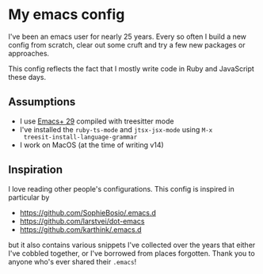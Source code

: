 * My emacs config

I've been an emacs user for nearly 25 years. Every so often I build a
new config from scratch, clear out some cruft and try a few new
packages or approaches.

This config reflects the fact that I mostly write code in Ruby and
JavaScript these days.

** Assumptions

- I use [[https://github.com/d12frosted/homebrew-emacs-plus][Emacs+ 29]] compiled with treesitter mode
- I've installed the ~ruby-ts-mode~ and ~jtsx-jsx-mode~ using ~M-x
  treesit-install-language-grammar~
- I work on MacOS (at the time of writing v14)

** Inspiration

I love reading other people's configurations. This config is inspired
in particular by

- https://github.com/SophieBosio/.emacs.d
- https://github.com/larstvei/dot-emacs
- https://github.com/karthink/.emacs.d

but it also contains various snippets I've collected over the years
that either I've cobbled together, or I've borrowed from places
forgotten. Thank you to anyone who's ever shared their ~.emacs~!
